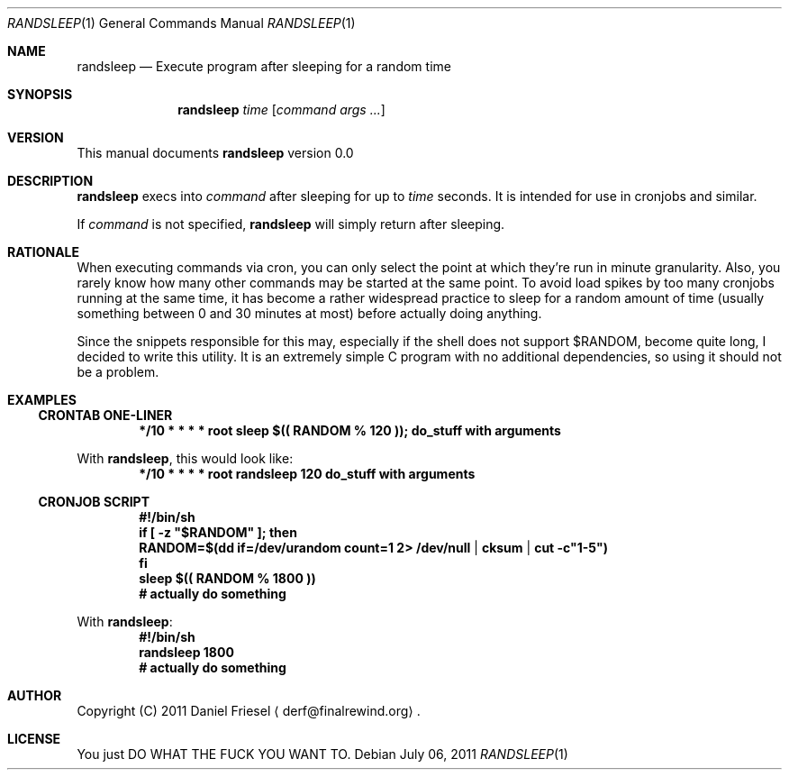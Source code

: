 .Dd July 06, 2011
.Dt RANDSLEEP 1
.Os
.
.
.Sh NAME
.
.Nm randsleep
.Nd Execute program after sleeping for a random time
.
.
.Sh SYNOPSIS
.
.Nm
.Ar time
.Op Ar command args ...
.
.
.Sh VERSION
.
This manual documents
.Nm
version 0.0
.
.
.Sh DESCRIPTION
.
.Nm
execs into
.Ar command
after sleeping for up to
.Ar time
seconds.
It is intended for use in cronjobs and similar.
.
.Pp
.
If
.Ar command
is not specified,
.Nm
will simply return after sleeping.
.
.
.Sh RATIONALE
.
When executing commands via cron, you can only select the point at which
they're run in minute granularity. Also, you rarely know how many other
commands may be started at the same point.
To avoid load spikes by too many cronjobs running at the same time, it has
become a rather widespread practice to sleep for a random amount of time
.Pq usually something between 0 and 30 minutes at most
before actually doing anything.
.
.Pp
.
Since the snippets responsible for this may, especially if the shell does not
support
.Ev $RANDOM ,
become quite long, I decided to write this utility.
It is an extremely simple C program with no additional dependencies, so using
it should not be a problem.
.
.
.Sh EXAMPLES
.
.
.Ss CRONTAB ONE-LINER
.
.Dl */10 * * * * root sleep $(( RANDOM % 120 )); do_stuff with arguments
.
.Pp
.
With
.Nm ,
this would look like:
.
.Dl */10 * * * * root randsleep 120 do_stuff with arguments
.
.
.Ss CRONJOB SCRIPT
.
.Dl #!/bin/sh
.Dl if [\& -z \&"$RANDOM\&" ]; then
.Dl   RANDOM=$(dd if=/dev/urandom count=1 2> /dev/null | cksum | cut -c\&"1-5\&")
.Dl fi
.Dl sleep $(( RANDOM % 1800 ))
.Dl # actually do something
.
.Pp
.
With
.Nm :
.
.Dl #!/bin/sh
.Dl randsleep 1800
.Dl # actually do something
.
.
.Sh AUTHOR
.
Copyright (C) 2011 Daniel Friesel
.Aq derf@finalrewind.org .
.
.
.Sh LICENSE
.
You just DO WHAT THE FUCK YOU WANT TO.
